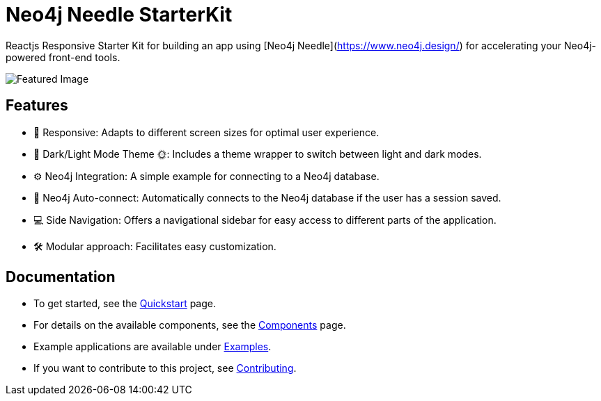 # Neo4j Needle StarterKit

Reactjs Responsive Starter Kit for building an app using [Neo4j Needle](https://www.neo4j.design/) for accelerating your Neo4j-powered front-end tools.

image::FeaturedImg.jpg[Featured Image]


## Features
- 🚀 Responsive: Adapts to different screen sizes for optimal user experience.
- 🌚 Dark/Light Mode Theme 🌞: Includes a theme wrapper to switch between light and dark modes.
- ⚙️ Neo4j Integration: A simple example for connecting to a Neo4j database.
- 🔐 Neo4j Auto-connect: Automatically connects to the Neo4j database if the user has a session saved.
- 💻 Side Navigation: Offers a navigational sidebar for easy access to different parts of the application.
- 🛠️️ Modular approach: Facilitates easy customization.


## Documentation

- To get started, see the link:quickstart[Quickstart] page.
- For details on the available components, see the link:components[Components] page.
- Example applications are available under link:examples[Examples].
- If you want to contribute to this project, see link:contributing[Contributing].

